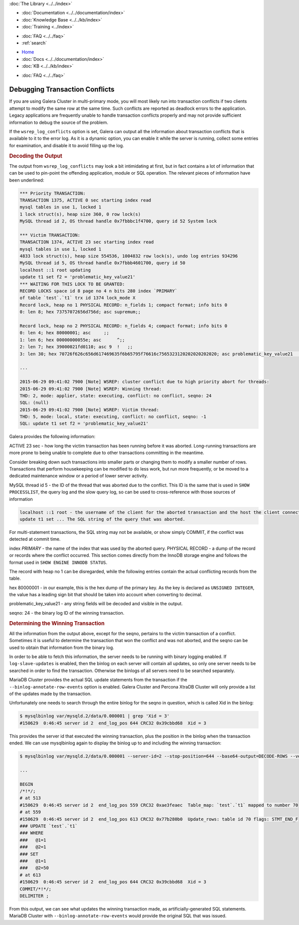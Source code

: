 .. meta::
   :title: Debugging Transaction Conflicts in Galera Cluster
   :description:
   :language: en-US
   :keywords:
   :copyright: Codership Oy, 2014 - 2025. All Rights Reserved.

.. container:: left-margin

   .. container:: left-margin-top

      :doc:`The Library <../../index>`

   .. container:: left-margin-content

      - :doc:`Documentation <../../documentation/index>`
      - :doc:`Knowledge Base <../../kb/index>`
      - :doc:`Training <../index>`

      .. cssclass:: sub-links

         - :doc:`Training Courses <../courses/index>`
         - :doc:`Training Videos <../videos/index>`

      .. cssclass:: sub-links

         .. cssclass:: here

         - :doc:`Tutorial Articles <./index>`

      - :doc:`FAQ <../../faq>`
      - :ref:`search`

.. container:: top-links

   - `Home <https://galeracluster.com>`_
   - :doc:`Docs <../../documentation/index>`
   - :doc:`KB <../../kb/index>`

   .. cssclass:: here nav-wider

      - :doc:`Training <../index>`

   - :doc:`FAQ <../../faq>`


.. cssclass:: library-article
.. _`debugging-transaction-conflicts`:

================================
Debugging Transaction Conflicts
================================

.. rst-class:: article-stats

   Length:  1,086 words; Writer: Philip Stoev; Published: June 29, 2015; Topic: General; Level: Beginner

If you are using Galera Cluster in multi-primary mode, you will most likely run into transaction conflicts if two clients attempt to modify the same row at the same time. Such conflicts are reported as deadlock errors to the application.
Legacy applications are frequently unable to handle transaction conflicts properly and may not provide sufficient information to debug the source of the problem.

If the ``wsrep_log_conflicts`` option is set, Galera can output all the information about transaction conflicts that is available to it to the error log. As it is a dynamic option, you can enable it while the server is running, collect some entries for examination, and disable it to avoid filling up the log.

.. rst-class:: section-heading
.. rubric:: Decoding the Output

The output from ``wsrep_log_conflicts`` may look a bit intimidating at first, but in fact contains a lot of information that can be used to pin-point the offending application, module or SQL operation. The relevant pieces of information have been underlined:

.. code-block:: console

   *** Priority TRANSACTION:
   TRANSACTION 1375, ACTIVE 0 sec starting index read
   mysql tables in use 1, locked 1
   1 lock struct(s), heap size 360, 0 row lock(s)
   MySQL thread id 2, OS thread handle 0x7fbbbc1f4700, query id 52 System lock

   *** Victim TRANSACTION:
   TRANSACTION 1374, ACTIVE 23 sec starting index read
   mysql tables in use 1, locked 1
   4833 lock struct(s), heap size 554536, 1004832 row lock(s), undo log entries 934296
   MySQL thread id 5, OS thread handle 0x7fbbb4601700, query id 50
   localhost ::1 root updating
   update t1 set f2 = 'problematic_key_value21'
   *** WAITING FOR THIS LOCK TO BE GRANTED:
   RECORD LOCKS space id 8 page no 4 n bits 280 index `PRIMARY`
   of table `test`.`t1` trx id 1374 lock_mode X
   Record lock, heap no 1 PHYSICAL RECORD: n_fields 1; compact format; info bits 0
   0: len 8; hex 73757072656d756d; asc supremum;;

   Record lock, heap no 2 PHYSICAL RECORD: n_fields 4; compact format; info bits 0
   0: len 4; hex 80000001; asc     ;;
   1: len 6; hex 00000000055e; asc      ^;;
   2: len 7; hex 39000021fd0110; asc 9  !   ;;
   3: len 30; hex 70726f626c656d617469635f6b65795f76616c7565323120202020202020; asc problematic_key_value21       ; (total 50 bytes);

   ...

   2015-06-29 09:41:02 7900 [Note] WSREP: cluster conflict due to high priority abort for threads:
   2015-06-29 09:41:02 7900 [Note] WSREP: Winning thread:
   THD: 2, mode: applier, state: executing, conflict: no conflict, seqno: 24
   SQL: (null)
   2015-06-29 09:41:02 7900 [Note] WSREP: Victim thread:
   THD: 5, mode: local, state: executing, conflict: no conflict, seqno: -1
   SQL: update t1 set f2 = 'problematic_key_value21'

Galera provides the following information:

ACTIVE 23 sec - how long the victim transaction has been running before it was aborted. Long-running transactions are more prone to being unable to complete due to other transactions committing in the meantime.

Consider breaking down such transactions into smaller parts or changing them to modify a smaller number of rows. Transactions that perform housekeeping can be modified to do less work, but run more frequently, or be moved to a dedicated maintenance window or a period of lower server activity.

MySQL thread id 5 - the ID of the thread that was aborted due to the conflict.
This ID is the same that is used in ``SHOW PROCESSLIST``, the query log and the slow query log, so can be used to cross-reference with those sources of information

.. code-block:: console

   localhost ::1 root - the username of the client for the aborted transaction and the host the client connected from.
   update t1 set ... The SQL string of the query that was aborted.

For multi-statement transactions, the SQL string may not be available, or show simply COMMIT, if the conflict was detected at commit time.

index `PRIMARY` - the name of the index that was used by the aborted query.
PHYSICAL RECORD - a dump of the record or records where the conflict occurred.
This section comes directly from the InnoDB storage engine and follows the format used in ``SHOW ENGINE INNODB STATUS``.

The record with heap no 1 can be disregarded, while the following entries contain the actual conflicting records from the table.

hex 80000001 - in our example, this is the hex dump of the primary key.
As the key is declared as ``UNSIGNED INTEGER``, the value has a leading sign bit that should be taken into account when converting to decimal.

problematic_key_value21 - any string fields will be decoded and visible in the output.

seqno: 24 - the binary log ID of the winning transaction.


.. rst-class:: section-heading
.. rubric:: Determining the Winning Transaction

All the information from the output above, except for the seqno, pertains to the victim transaction of a conflict. Sometimes it is useful to determine the transaction that won the conflict and was not aborted, and the seqno can be used to obtain that information from the binary log.

In order to be able to fetch this information, the server needs to be running with binary logging enabled. If ``log-slave-updates`` is enabled, then the binlog on each server will contain all updates, so only one server needs to be searched in order to find the transaction. Otherwise the binlogs of all servers need to be searched separately.

MariaDB Cluster provides the actual SQL update statements from the transaction if the ``--binlog-annotate-row-events`` option is enabled. Galera Cluster and Percona XtraDB Cluster will only provide a list of the updates made by the transaction.

Unfortunately one needs to search through the entire binlog for the seqno in question, which is called Xid in the binlog:

.. code-block:: console

   $ mysqlbinlog var/mysqld.2/data/0.000001 | grep 'Xid = 3'
   #150629  0:46:45 server id 2  end_log_pos 644 CRC32 0x39cbbd68  Xid = 3

This provides the server id that executed the winning transaction, plus the position in the binlog when the transaction ended. We can use mysqlbinlog again to display the binlog up to and including the winning transaction:

.. code-block:: console

   $ mysqlbinlog var/mysqld.2/data/0.000001 --server-id=2 --stop-position=644 --base64-output=DECODE-ROWS --verbose

   ...

   BEGIN
   /*!*/;
   # at 513
   #150629  0:46:45 server id 2  end_log_pos 559 CRC32 0xae3feaec  Table_map: `test`.`t1` mapped to number 70
   # at 559
   #150629  0:46:45 server id 2  end_log_pos 613 CRC32 0x77b280b0  Update_rows: table id 70 flags: STMT_END_F
   ### UPDATE `test`.`t1`
   ### WHERE
   ###   @1=1
   ###   @2=1
   ### SET
   ###   @1=1
   ###   @2=50
   # at 613
   #150629  0:46:45 server id 2  end_log_pos 644 CRC32 0x39cbbd68  Xid = 3
   COMMIT/*!*/;
   DELIMITER ;

From this output, we can see what updates the winning transaction made, as artificially-generated SQL statements. MariaDB Cluster with ``--binlog-annotate-row-events`` would provide the original SQL that was issued.
